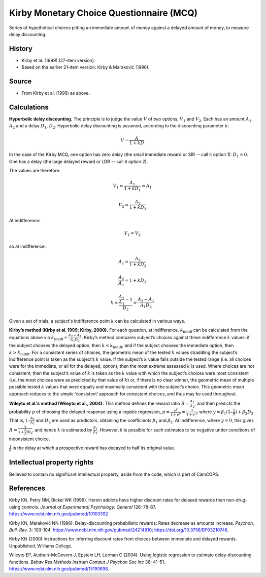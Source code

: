 ..  docs/source/tasks/kirby.rst

..  Copyright (C) 2012, University of Cambridge, Department of Psychiatry.
    Created by Rudolf Cardinal (rnc1001@cam.ac.uk).
    .
    This file is part of CamCOPS.
    .
    CamCOPS is free software: you can redistribute it and/or modify
    it under the terms of the GNU General Public License as published by
    the Free Software Foundation, either version 3 of the License, or
    (at your option) any later version.
    .
    CamCOPS is distributed in the hope that it will be useful,
    but WITHOUT ANY WARRANTY; without even the implied warranty of
    MERCHANTABILITY or FITNESS FOR A PARTICULAR PURPOSE. See the
    GNU General Public License for more details.
    .
    You should have received a copy of the GNU General Public License
    along with CamCOPS. If not, see <http://www.gnu.org/licenses/>.

.. _kirby_mcq:

Kirby Monetary Choice Questionnaire (MCQ)
-----------------------------------------

Series of hypothetical choices pitting an immediate amount of money against a
delayed amount of money, to measure delay discounting.


History
~~~~~~~

- Kirby et al. (1999) [27-item version].

- Based on the earlier 21-item version: Kirby & Maraković (1996).

Source
~~~~~~

- From Kirby et al. (1999) as above.


Calculations
~~~~~~~~~~~~

.. math markup: see ftp://ftp.ams.org/ams/doc/amsmath/short-math-guide.pdf

**Hyperbolic delay discounting.** The principle is to judge the value :math:`V`
of two options, :math:`V_1` and :math:`V_2`. Each has an amount :math:`A_1`,
:math:`A_2` and a delay :math:`D_1`, :math:`D_2`. Hyperbolic delay discounting
is assumed, according to the discounting parameter :math:`k`:

.. math::

    V = \frac{A}{1 + k D}

In the case of the Kirby MCQ, one option has zero delay (the small immediate
reward or SIR -- call it option 1): :math:`D_1 = 0`. One has a delay (the large
delayed reward or LDR -- call it option 2).

The values are therefore:

.. math::

    V_1 = \frac{A_1}{1 + k D_1} = A_1

    V_2 = \frac{A_2}{1 + k D_2}

At indifference:

.. math::

    V_1 = V_2

so at indifference:

.. math::

    A_1 = \frac{A_2}{1 + k D_2}

    \frac{A_2}{A_1} = 1 + k D_2

    k = \frac{\frac{A_2}{A_1} - 1}{D_2} = \frac{A_2 - A_1}{A_1 D_2}

Given a set of trials, a subject's indifference point :math:`k` can be
calculated in various ways.

**Kirby’s method (Kirby et al. 1999; Kirby, 2000).** For each question, at
indifference, :math:`k_{\text{indiff}}` can be calculated from the equations
above via :math:`k_{\text{indiff}} = \frac{A_2 - A_1}{A_1 D_2}`. Kirby’s method
compares subject’s choices against these indifference :math:`k` values: if the
subject chooses the delayed option, then :math:`k < k_{\text{indiff}}`, and if
the subject chooses the immediate option, then :math:`k > k_{\text{indiff}}`.
For a consistent series of choices, the geometric mean of the tested :math:`k`
values straddling the subject’s indifference point is taken as the subject’s
:math:`k` value. If the subject’s :math:`k` value falls outside the tested
range (i.e. all choices were for the immediate, or all for the delayed,
option), then the most extreme assessed :math:`k` is used. Where choices are
not consistent, then the subject’s value of :math:`k` is taken as the :math:`k`
value with which the subject’s choices were most consistent (i.e. the most
choices were as predicted by that value of :math:`k`) or, if there is no clear
winner, the geometric mean of multiple possible tested :math:`k` values that
were equally and maximally consistent with the subject’s choice. This geometric
mean approach reduces to the simple ‘consistent’ approach for consistent
choices, and thus may be used throughout.

**Wileyto et al.’s method (Wileyto et al., 2004).** This method defines the
reward ratio :math:`R = \frac{A_1}{A_2}`, and then predicts the probability
:math:`p` of choosing the delayed response using a logistic regression,
:math:`p = \frac{e^y}{1 + e^y} = \frac{1}{1 + e^{–y}}` where :math:`y =
\beta_1(1 – \frac{1}{R}) + \beta_2 D_2`. That is, :math:`1 – \frac{A_2}{A_1}`
and :math:`D_2` are used as predictors, obtaining the coefficients
:math:`\beta_1` and :math:`\beta_2`. At indifference, where :math:`y = 0`, this
gives :math:`R = \frac{1}{1 + \frac{\beta_2}{\beta_1} D_2}`, and hence :math:`k`
is estimated by :math:`\frac{\beta_2}{\beta_1}`. However, it is possible for
such estimates to be negative under conditions of inconsistent choice.

.. todo:: Reference RNC new method when published.

:math:`\frac{1}{k}` is the delay at which a prospective reward has decayed to
half its original value.


Intellectual property rights
~~~~~~~~~~~~~~~~~~~~~~~~~~~~

Believed to contain no significant intellectual property, aside from the code,
which is part of CamCOPS.


References
~~~~~~~~~~

Kirby KN, Petry NM, Bickel WK (1999).
Heroin addicts have higher discount rates for delayed rewards than
non-drug-using controls.
*Journal of Experimental Psychology: General* 128: 78-87.
https://www.ncbi.nlm.nih.gov/pubmed/10100392

Kirby KN, Maraković NN (1996).
Delay-discounting probabilistic rewards: Rates decrease as amounts increase.
*Psychon. Bull. Rev.* 3: 100-104.
https://www.ncbi.nlm.nih.gov/pubmed/24214810;
https://doi.org/10.3758/BF03210748.

Kirby KN (2000) Instructions for inferring discount rates from choices between
immediate and delayed rewards. Unpublished, Williams College.

Wileyto EP, Audrain-McGovern J, Epstein LH, Lerman C (2004).
Using logistic regression to estimate delay-discounting functions.
*Behav Res Methods Instrum Comput J Psychon Soc Inc* 36: 41–51.
https://www.ncbi.nlm.nih.gov/pubmed/15190698.
